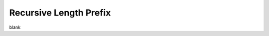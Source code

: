 Recursive Length Prefix
================================================================================

blank
